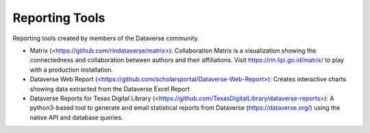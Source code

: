 .. role:: fixedwidthplain

Reporting Tools
===============

Reporting tools created by members of the Dataverse community.

.. contents:: Contents:
	:local:
  
* Matrix (<https://github.com/rindataverse/matrix>): Collaboration Matrix is a visualization showing the connectedness and collaboration between authors and their affiliations. Visit https://rin.lipi.go.id/matrix/ to play with a production installation.
  
  
* Dataverse Web Report (<https://github.com/scholarsportal/Dataverse-Web-Report>): Creates interactive charts showing data extracted from the Dataverse Excel Report

* Dataverse Reports for Texas Digital Library (<https://github.com/TexasDigitalLibrary/dataverse-reports>): A python3-based tool to generate and email statistical reports from Dataverse (https://dataverse.org/) using the native API and database queries.
